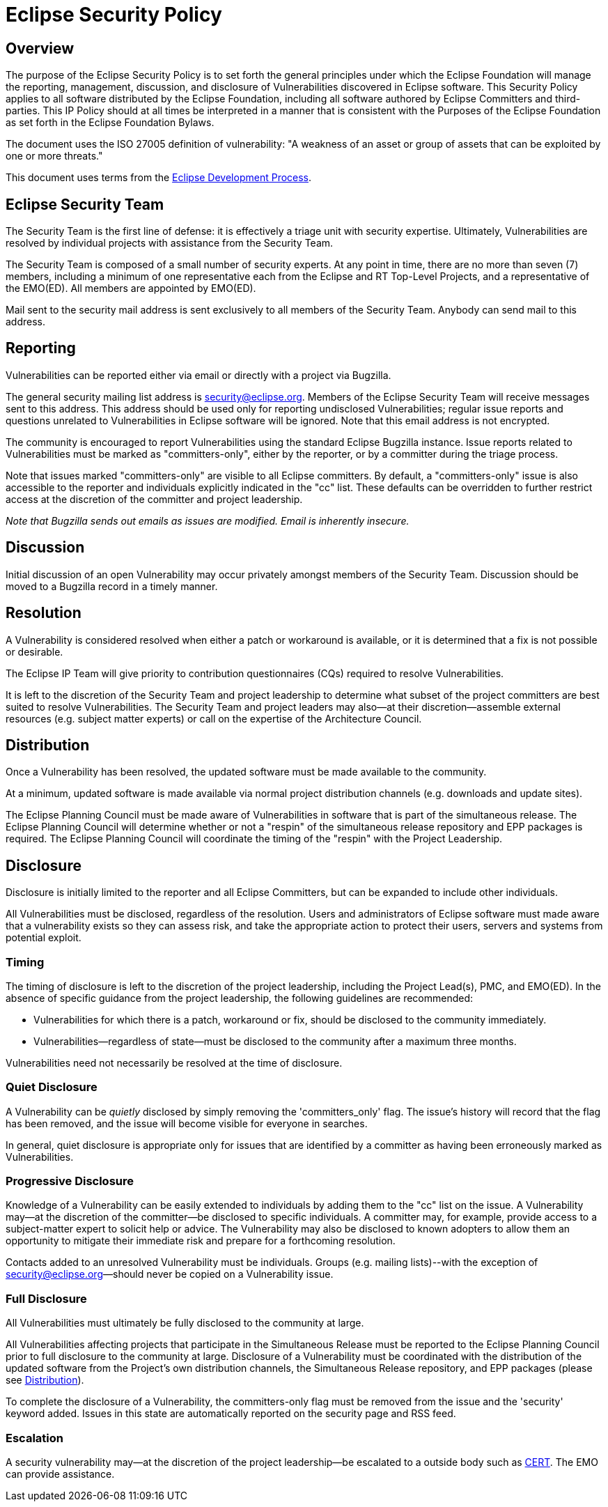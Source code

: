 ////
 * Copyright (C) 2018 Eclipse Foundation, Inc. and others. 
 * 
 * This program and the accompanying materials are made available under the
 * terms of the Eclipse Public License v. 2.0 which is available at
 * http://www.eclipse.org/legal/epl-2.0.
 * 
 * SPDX-License-Identifier: EPL-2.0
////

[[security]]
= Eclipse Security Policy

[[security-overview]]
== Overview

The purpose of the Eclipse Security Policy is to set forth the general principles under which the Eclipse Foundation will manage the reporting, management, discussion, and disclosure of Vulnerabilities discovered in Eclipse software. This Security Policy applies to all software distributed by the Eclipse Foundation, including all software authored by Eclipse Committers and third-parties. This IP Policy should at all times be interpreted in a manner that is consistent with the Purposes of the Eclipse Foundation as set forth in the Eclipse Foundation Bylaws.

The document uses the ISO 27005 definition of vulnerability: "A weakness of an asset or group of assets that can be exploited by one or more threats."

This document uses terms from the http://www.eclipse.org/projects/dev_process/development_process.php[Eclipse Development Process].

[[security-team]]
== Eclipse Security Team

The Security Team is the first line of defense: it is effectively a triage unit with security expertise. Ultimately, Vulnerabilities are resolved by individual projects with assistance from the Security Team.

The Security Team is composed of a small number of security experts. At any point in time, there are no more than seven (7) members, including a minimum of one representative each from the Eclipse and RT Top-Level Projects, and a representative of the EMO(ED). All members are appointed by EMO(ED).

Mail sent to the security mail address is sent exclusively to all members of the Security Team. Anybody can send mail to this address.

[[security-reporting]]
== Reporting

Vulnerabilities can be reported either via email or directly with a project via Bugzilla.

The general security mailing list address is security@eclipse.org. Members of the Eclipse Security Team will receive messages sent to this address. This address should be used only for reporting undisclosed Vulnerabilities; regular issue reports and questions unrelated to Vulnerabilities in Eclipse software will be ignored. Note that this email address is not encrypted.

The community is encouraged to report Vulnerabilities using the standard Eclipse Bugzilla instance. Issue reports related to Vulnerabilities must be marked as "committers-only", either by the reporter, or by a committer during the triage process.

Note that issues marked "committers-only" are visible to all Eclipse committers. By default, a "committers-only" issue is also accessible to the reporter and individuals explicitly indicated in the "cc" list. These defaults can be overridden to further restrict access at the discretion of the committer and project leadership.

_Note that Bugzilla sends out emails as issues are modified. Email is inherently insecure._

[[security-discussion]]
== Discussion

Initial discussion of an open Vulnerability may occur privately amongst members of the Security Team. Discussion should be moved to a Bugzilla record in a timely manner.

[[security-resolution]]
== Resolution

A Vulnerability is considered resolved when either a patch or workaround is available, or it is determined that a fix is not possible or desirable.

The Eclipse IP Team will give priority to contribution questionnaires (CQs) required to resolve Vulnerabilities.

It is left to the discretion of the Security Team and project leadership to determine what subset of the project committers are best suited to resolve Vulnerabilities. The Security Team and project leaders may also—at their discretion—assemble external resources (e.g. subject matter experts) or call on the expertise of the Architecture Council.

[[security-distribution]]
== Distribution

Once a Vulnerability has been resolved, the updated software must be made available to the community.

At a minimum, updated software is made available via normal project distribution channels (e.g. downloads and update sites).

The Eclipse Planning Council must be made aware of Vulnerabilities in software that is part of the simultaneous release. The Eclipse Planning Council will determine whether or not a "respin" of the simultaneous release repository and EPP packages is required. The Eclipse Planning Council will coordinate the timing of the "respin" with the Project Leadership.

[[security-disclosure]]
== Disclosure

Disclosure is initially limited to the reporter and all Eclipse Committers, but can be expanded to include other individuals.

All Vulnerabilities must be disclosed, regardless of the resolution. Users and administrators of Eclipse software must made aware that a vulnerability exists so they can assess risk, and take the appropriate action to protect their users, servers and systems from potential exploit.

[[security-timing]]
=== Timing

The timing of disclosure is left to the discretion of the project leadership, including the Project Lead(s), PMC, and EMO(ED). In the absence of specific guidance from the project leadership, the following guidelines are recommended:

* Vulnerabilities for which there is a patch, workaround or fix, should be disclosed to the community immediately.
* Vulnerabilities—regardless of state—must be disclosed to the community after a maximum three months.

Vulnerabilities need not necessarily be resolved at the time of disclosure.

[[security-quiet-disclosure]]
=== Quiet Disclosure

A Vulnerability can be _quietly_ disclosed by simply removing the 'committers_only' flag. The issue's history will record that the flag has been removed, and the issue will become visible for everyone in searches.

In general, quiet disclosure is appropriate only for issues that are identified by a committer as having been erroneously marked as Vulnerabilities.

[[security-progressive-disclosure]]
=== Progressive Disclosure

Knowledge of a Vulnerability can be easily extended to individuals by adding them to the "cc" list on the issue. A Vulnerability may--at the discretion of the committer--be disclosed to specific individuals. A committer may, for example, provide access to a subject-matter expert to solicit help or advice. The Vulnerability may also be disclosed to known adopters to allow them an opportunity to mitigate their immediate risk and prepare for a forthcoming resolution.

Contacts added to an unresolved Vulnerability must be individuals. Groups (e.g. mailing lists)--with the exception of security@eclipse.org--should never be copied on a Vulnerability issue.

[[security-full-disclosure]]
=== Full Disclosure

All Vulnerabilities must ultimately be fully disclosed to the community at large.

All Vulnerabilities affecting projects that participate in the Simultaneous Release must be reported to the Eclipse Planning Council prior to full disclosure to the community at large. Disclosure of a Vulnerability must be coordinated with the distribution of the updated software from the Project's own distribution channels, the Simultaneous Release repository, and EPP packages (please see link:#Distribution[Distribution]).

To complete the disclosure of a Vulnerability, the committers-only flag must be removed from the issue and the 'security' keyword added. Issues in this state are automatically reported on the security page and RSS feed.

[[security-escalation]]
=== Escalation

A security vulnerability may--at the discretion of the project leadership--be escalated to a outside body such as http://www.cert.org[CERT]. The EMO can provide assistance.